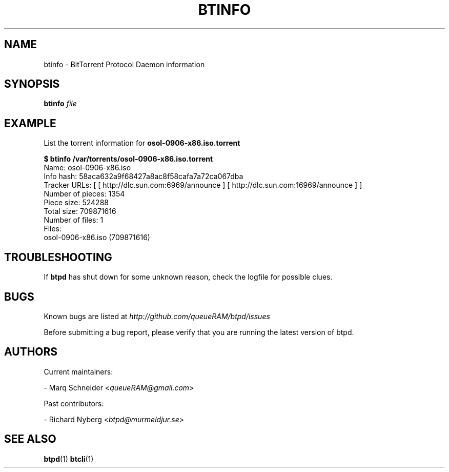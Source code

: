 .TH BTINFO "1" "2010\-07\-15" "BitTorrent Protocol Daemon 0.15" "User Commands"
.\" disable hyphenation
.nh
.\" adjust text to left margin only
.ad l
.\" -----------------------------------------------------------------
.\" MAIN CONTENT
.\" -----------------------------------------------------------------
.SH "NAME"
btinfo \- BitTorrent Protocol Daemon information
.SH "SYNOPSIS"
.B btinfo
\fIfile\fR
.SH "EXAMPLE"
List the torrent information for \fBosol\-0906\-x86.iso.torrent\fR
.PP
.nf
.B $ btinfo /var/torrents/osol\-0906\-x86.iso.torrent
Name: osol\-0906\-x86.iso
Info hash: 58aca632a9f68427a8ac8f58cafa7a72ca067dba
Tracker URLs: [ [ http://dlc.sun.com:6969/announce ] [ http://dlc.sun.com:16969/announce ] ]
Number of pieces: 1354
Piece size: 524288
Total size: 709871616
Number of files: 1
Files:
osol-0906-x86.iso (709871616)
.fi
.SH "TROUBLESHOOTING"
If \fBbtpd\fR has shut down for some unknown reason, check the logfile for possible clues.
.SH "BUGS"
Known bugs are listed at \fIhttp://github.com/queueRAM/btpd/issues\fR
.sp
Before submitting a bug report, please verify that you are running the latest version of btpd.
.SH "AUTHORS"
.sp
Current maintainers:
.sp
\- Marq Schneider <\fIqueueRAM@gmail.com\fR>
.sp
Past contributors:
.sp
\- Richard Nyberg <\fIbtpd@murmeldjur.se\fR> 
.SH "SEE ALSO"
.BR \fBbtpd\fR(1)
.BR \fBbtcli\fR(1)

